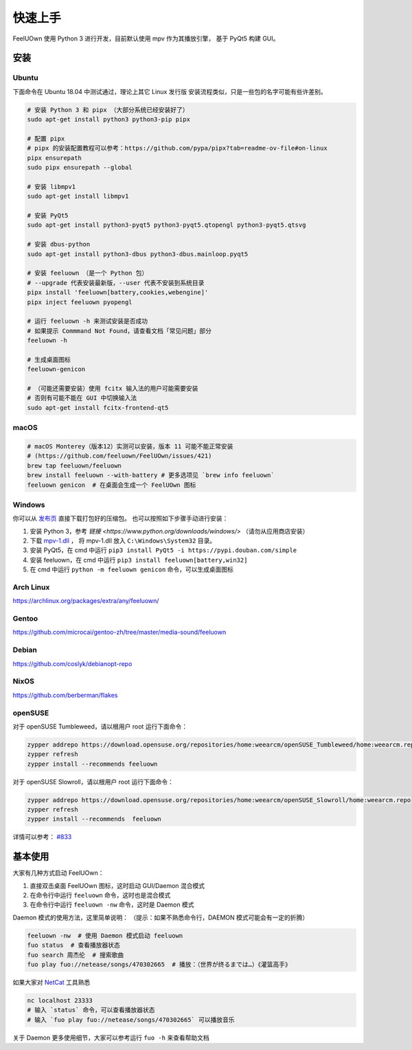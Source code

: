 快速上手
========

FeelUOwn 使用 Python 3 进行开发，目前默认使用 mpv 作为其播放引擎，
基于 PyQt5 构建 GUI。

安装
----

Ubuntu
~~~~~~

下面命令在 Ubuntu 18.04 中测试通过，理论上其它 Linux 发行版
安装流程类似，只是一些包的名字可能有些许差别。

.. sourcecode:: sh

    # 安装 Python 3 和 pipx （大部分系统已经安装好了）
    sudo apt-get install python3 python3-pip pipx

    # 配置 pipx
    # pipx 的安装配置教程可以参考：https://github.com/pypa/pipx?tab=readme-ov-file#on-linux
    pipx ensurepath
    sudo pipx ensurepath --global

    # 安装 libmpv1
    sudo apt-get install libmpv1

    # 安装 PyQt5
    sudo apt-get install python3-pyqt5 python3-pyqt5.qtopengl python3-pyqt5.qtsvg

    # 安装 dbus-python
    sudo apt-get install python3-dbus python3-dbus.mainloop.pyqt5

    # 安装 feeluown （是一个 Python 包）
    # --upgrade 代表安装最新版，--user 代表不安装到系统目录
    pipx install 'feeluown[battery,cookies,webengine]'
    pipx inject feeluown pyopengl

    # 运行 feeluown -h 来测试安装是否成功
    # 如果提示 Commmand Not Found，请查看文档「常见问题」部分
    feeluown -h

    # 生成桌面图标
    feeluown-genicon

    # （可能还需要安装）使用 fcitx 输入法的用户可能需要安装
    # 否则有可能不能在 GUI 中切换输入法
    sudo apt-get install fcitx-frontend-qt5

macOS
~~~~~

.. sourcecode:: sh

    # macOS Monterey（版本12）实测可以安装，版本 11 可能不能正常安装
    # (https://github.com/feeluown/FeelUOwn/issues/421)
    brew tap feeluown/feeluown
    brew install feeluown --with-battery # 更多选项见 `brew info feeluown`
    feeluown genicon  # 在桌面会生成一个 FeelUOwn 图标

Windows
~~~~~~~

你可以从 `发布页 <https://github.com/feeluown/distribution/releases>`_ 直接下载打包好的压缩包。
也可以按照如下步骤手动进行安装：

1. 安装 Python 3，参考 `链接 <https://www.python.org/downloads/windows/>` （请勿从应用商店安装）
2. 下载 `mpv-1.dll <https://github.com/feeluown/FeelUOwn/releases/latest>`_ ，
   将 mpv-1.dll 放入 ``C:\Windows\System32`` 目录。
3. 安装 PyQt5，在 cmd 中运行 ``pip3 install PyQt5 -i https://pypi.douban.com/simple``
4. 安装 feeluown，在 cmd 中运行 ``pip3 install feeluown[battery,win32]``
5. 在 cmd 中运行 ``python -m feeluown genicon`` 命令，可以生成桌面图标

Arch Linux
~~~~~~~~~~

https://archlinux.org/packages/extra/any/feeluown/

Gentoo
~~~~~~

https://github.com/microcai/gentoo-zh/tree/master/media-sound/feeluown

Debian
~~~~~~

https://github.com/coslyk/debianopt-repo

NixOS
~~~~~

https://github.com/berberman/flakes

openSUSE
~~~~~~~~

对于 openSUSE Tumbleweed，请以根用户 root 运行下面命令：

.. sourcecode:: sh

    zypper addrepo https://download.opensuse.org/repositories/home:weearcm/openSUSE_Tumbleweed/home:weearcm.repo
    zypper refresh
    zypper install --recommends feeluown

对于 openSUSE Slowroll，请以根用户 root 运行下面命令：

.. sourcecode:: sh

    zypper addrepo https://download.opensuse.org/repositories/home:weearcm/openSUSE_Slowroll/home:weearcm.repo
    zypper refresh
    zypper install --recommends  feeluown

详情可以参考： `#833 <https://github.com/feeluown/FeelUOwn/issues/833>`_

基本使用
--------

大家有几种方式启动 FeelUOwn：

1. 直接双击桌面 FeelUOwn 图标，这时启动 GUI/Daemon 混合模式
2. 在命令行中运行 ``feeluown`` 命令，这时也是混合模式
3. 在命令行中运行 ``feeluown -nw`` 命令，这时是 Daemon 模式

Daemon 模式的使用方法，这里简单说明：
（提示：如果不熟悉命令行，DAEMON 模式可能会有一定的折腾）

.. code:: sh

    feeluown -nw  # 使用 Daemon 模式启动 feeluown
    fuo status  # 查看播放器状态
    fuo search 周杰伦  # 搜索歌曲
    fuo play fuo://netease/songs/470302665  # 播放：（世界が终るまでは…）《灌篮高手》


如果大家对 `NetCat <https://en.wikipedia.org/wiki/Netcat>`_ 工具熟悉

.. code:: sh

    nc localhost 23333
    # 输入 `status` 命令，可以查看播放器状态
    # 输入 `fuo play fuo://netease/songs/470302665` 可以播放音乐

关于 Daemon 更多使用细节，大家可以参考运行 ``fuo -h`` 来查看帮助文档
